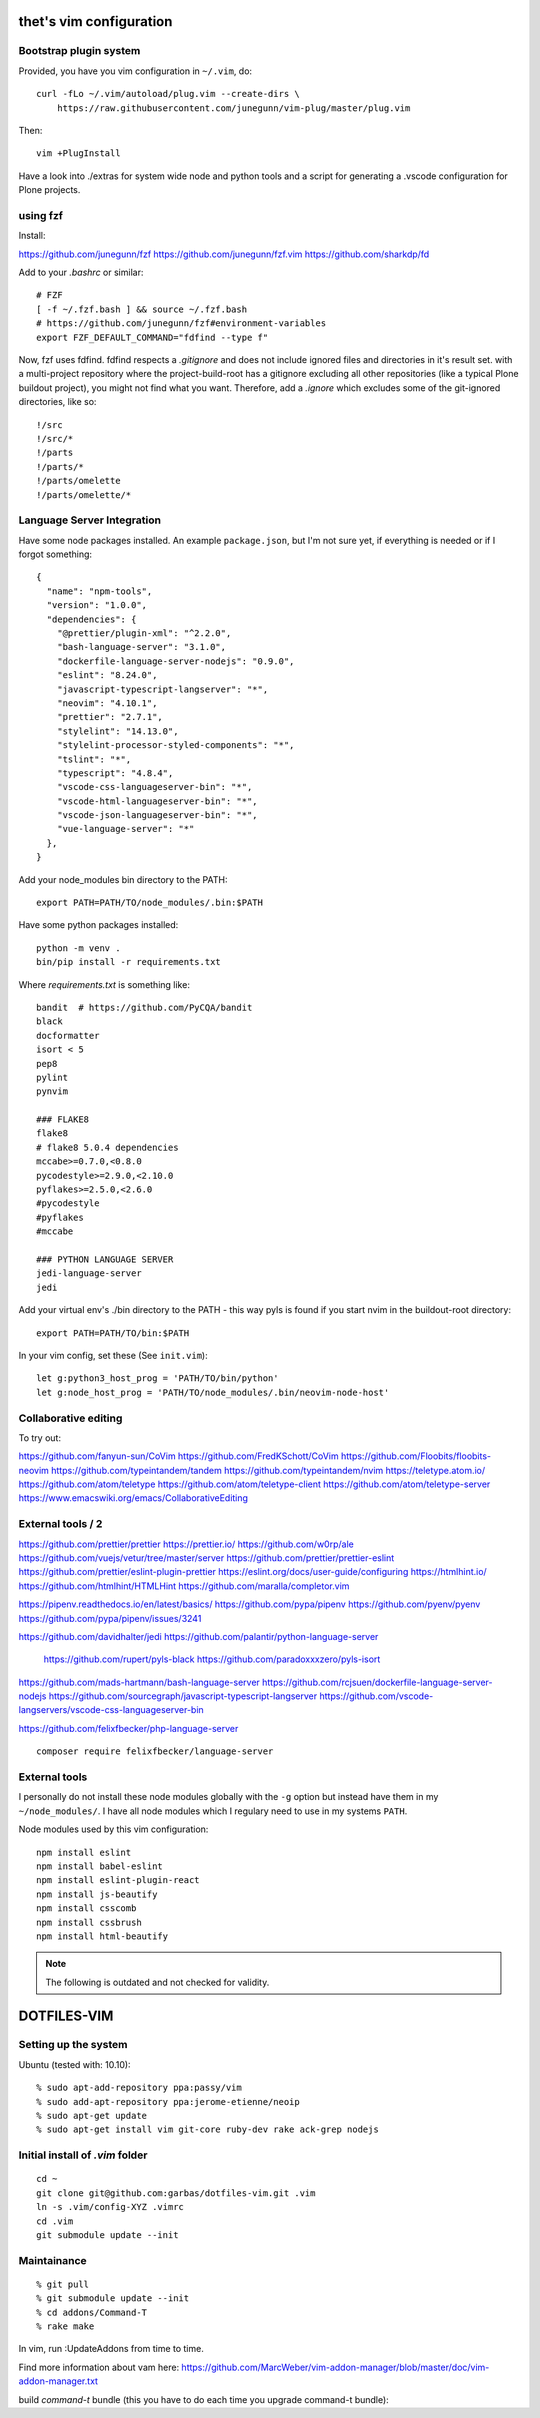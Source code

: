 thet's vim configuration
========================

Bootstrap plugin system
-----------------------

Provided, you have you vim configuration in ``~/.vim``, do::

    curl -fLo ~/.vim/autoload/plug.vim --create-dirs \
        https://raw.githubusercontent.com/junegunn/vim-plug/master/plug.vim

Then::

    vim +PlugInstall


Have a look into ./extras for system wide node and python tools and a script for generating a .vscode configuration for Plone projects.


using fzf
----------
Install:

https://github.com/junegunn/fzf
https://github.com/junegunn/fzf.vim
https://github.com/sharkdp/fd

Add to your `.bashrc` or similar::

    # FZF
    [ -f ~/.fzf.bash ] && source ~/.fzf.bash
    # https://github.com/junegunn/fzf#environment-variables
    export FZF_DEFAULT_COMMAND="fdfind --type f"

Now, fzf uses fdfind. fdfind respects a `.gitignore` and does not include
ignored files and directories in it's result set. with a multi-project
repository where the project-build-root has a gitignore excluding all other
repositories (like a typical Plone buildout project), you might not find what
you want. Therefore, add a `.ignore` which excludes some of the git-ignored
directories, like so::

    !/src
    !/src/*
    !/parts
    !/parts/*
    !/parts/omelette
    !/parts/omelette/*


Language Server Integration
---------------------------

Have some node packages installed. An example ``package.json``, but I'm not sure yet, if everything is needed or if I forgot something::

    {
      "name": "npm-tools",
      "version": "1.0.0",
      "dependencies": {
        "@prettier/plugin-xml": "^2.2.0",
        "bash-language-server": "3.1.0",
        "dockerfile-language-server-nodejs": "0.9.0",
        "eslint": "8.24.0",
        "javascript-typescript-langserver": "*",
        "neovim": "4.10.1",
        "prettier": "2.7.1",
        "stylelint": "14.13.0",
        "stylelint-processor-styled-components": "*",
        "tslint": "*",
        "typescript": "4.8.4",
        "vscode-css-languageserver-bin": "*",
        "vscode-html-languageserver-bin": "*",
        "vscode-json-languageserver-bin": "*",
        "vue-language-server": "*"
      },
    }


Add your node_modules bin directory to the PATH::

  export PATH=PATH/TO/node_modules/.bin:$PATH


Have some python packages installed::

    python -m venv .
    bin/pip install -r requirements.txt

Where `requirements.txt` is something like::

    bandit  # https://github.com/PyCQA/bandit
    black
    docformatter
    isort < 5
    pep8
    pylint
    pynvim

    ### FLAKE8
    flake8
    # flake8 5.0.4 dependencies
    mccabe>=0.7.0,<0.8.0
    pycodestyle>=2.9.0,<2.10.0
    pyflakes>=2.5.0,<2.6.0
    #pycodestyle
    #pyflakes
    #mccabe

    ### PYTHON LANGUAGE SERVER
    jedi-language-server
    jedi


Add your virtual env's ./bin directory to the PATH - this way pyls is found if you start nvim in the buildout-root directory::

  export PATH=PATH/TO/bin:$PATH


In your vim config, set these (See ``init.vim``)::

    let g:python3_host_prog = 'PATH/TO/bin/python'
    let g:node_host_prog = 'PATH/TO/node_modules/.bin/neovim-node-host'


Collaborative editing
---------------------
To try out:

https://github.com/fanyun-sun/CoVim
https://github.com/FredKSchott/CoVim
https://github.com/Floobits/floobits-neovim
https://github.com/typeintandem/tandem
https://github.com/typeintandem/nvim
https://teletype.atom.io/
https://github.com/atom/teletype
https://github.com/atom/teletype-client
https://github.com/atom/teletype-server
https://www.emacswiki.org/emacs/CollaborativeEditing


External tools / 2
------------------

https://github.com/prettier/prettier
https://prettier.io/
https://github.com/w0rp/ale
https://github.com/vuejs/vetur/tree/master/server
https://github.com/prettier/prettier-eslint
https://github.com/prettier/eslint-plugin-prettier
https://eslint.org/docs/user-guide/configuring
https://htmlhint.io/
https://github.com/htmlhint/HTMLHint
https://github.com/maralla/completor.vim

https://pipenv.readthedocs.io/en/latest/basics/
https://github.com/pypa/pipenv
https://github.com/pyenv/pyenv
https://github.com/pypa/pipenv/issues/3241


https://github.com/davidhalter/jedi
https://github.com/palantir/python-language-server
  https://github.com/rupert/pyls-black
  https://github.com/paradoxxxzero/pyls-isort

https://github.com/mads-hartmann/bash-language-server
https://github.com/rcjsuen/dockerfile-language-server-nodejs
https://github.com/sourcegraph/javascript-typescript-langserver
https://github.com/vscode-langservers/vscode-css-languageserver-bin



https://github.com/felixfbecker/php-language-server
::
  composer require felixfbecker/language-server



External tools
--------------

I personally do not install these node modules globally with the ``-g`` option but instead have them in my ``~/node_modules/``.
I have all node modules which I regulary need to use in my systems ``PATH``.

Node modules used by this vim configuration::

    npm install eslint
    npm install babel-eslint
    npm install eslint-plugin-react
    npm install js-beautify
    npm install csscomb
    npm install cssbrush
    npm install html-beautify

.. note:: The following is outdated and not checked for validity.


DOTFILES-VIM
============


Setting up the system
---------------------

Ubuntu (tested with: 10.10)::

    % sudo apt-add-repository ppa:passy/vim
    % sudo add-apt-repository ppa:jerome-etienne/neoip
    % sudo apt-get update
    % sudo apt-get install vim git-core ruby-dev rake ack-grep nodejs

Initial install of `.vim` folder
--------------------------------

::

    cd ~
    git clone git@github.com:garbas/dotfiles-vim.git .vim
    ln -s .vim/config-XYZ .vimrc
    cd .vim
    git submodule update --init


Maintainance
-----------

::

  % git pull
  % git submodule update --init
  % cd addons/Command-T
  % rake make


In vim, run :UpdateAddons from time to time.

Find more information about vam here:
https://github.com/MarcWeber/vim-addon-manager/blob/master/doc/vim-addon-manager.txt

build `command-t` bundle (this you have to do each time you upgrade command-t
bundle)::

